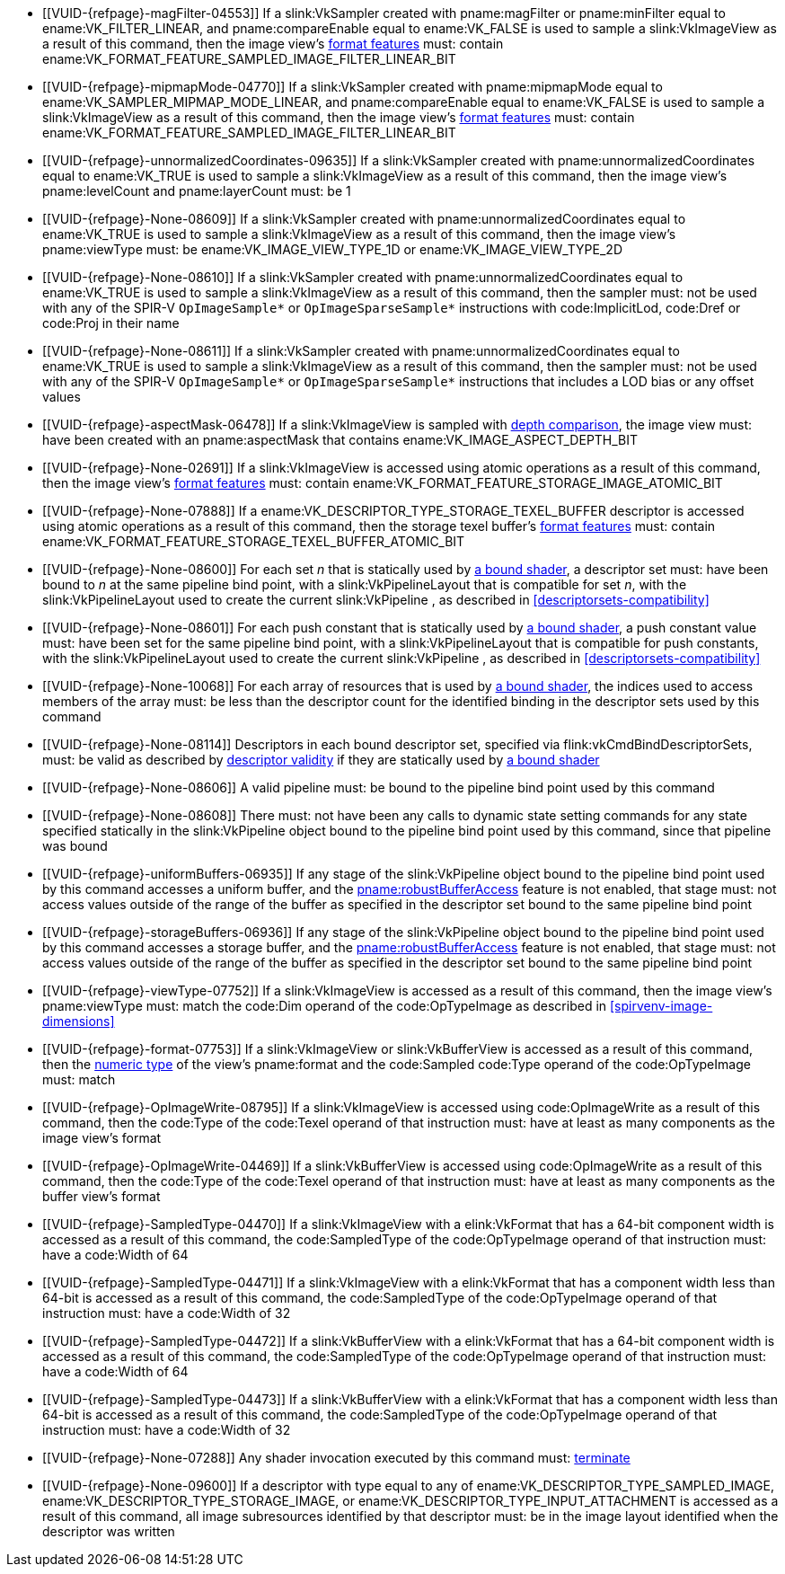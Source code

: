 // Copyright 2019-2025 The Khronos Group Inc.
//
// SPDX-License-Identifier: CC-BY-4.0

// Common Valid Usage
// Common to all dispatch and drawing commands
  * [[VUID-{refpage}-magFilter-04553]]
    If a slink:VkSampler created with pname:magFilter or pname:minFilter
    equal to ename:VK_FILTER_LINEAR,
ifdef::VK_VERSION_1_2,VK_EXT_sampler_filter_minmax[]
    pname:reductionMode equal to
    ename:VK_SAMPLER_REDUCTION_MODE_WEIGHTED_AVERAGE,
endif::VK_VERSION_1_2,VK_EXT_sampler_filter_minmax[]
    and pname:compareEnable equal to ename:VK_FALSE is used to sample a
    slink:VkImageView as a result of this command, then the image view's
    <<resources-image-view-format-features,format features>> must: contain
    ename:VK_FORMAT_FEATURE_SAMPLED_IMAGE_FILTER_LINEAR_BIT
ifdef::VK_VERSION_1_2,VK_EXT_sampler_filter_minmax[]
  * [[VUID-{refpage}-magFilter-09598]]
    If a slink:VkSampler created with pname:magFilter or pname:minFilter
    equal to ename:VK_FILTER_LINEAR and pname:reductionMode equal to either
    ename:VK_SAMPLER_REDUCTION_MODE_MIN or
    ename:VK_SAMPLER_REDUCTION_MODE_MAX is used to sample a
    slink:VkImageView as a result of this command, then the image view's
    <<resources-image-view-format-features,format features>> must: contain
    ename:VK_FORMAT_FEATURE_SAMPLED_IMAGE_FILTER_MINMAX_BIT
endif::VK_VERSION_1_2,VK_EXT_sampler_filter_minmax[]
  * [[VUID-{refpage}-mipmapMode-04770]]
    If a slink:VkSampler created with pname:mipmapMode equal to
    ename:VK_SAMPLER_MIPMAP_MODE_LINEAR,
ifdef::VK_VERSION_1_2,VK_EXT_sampler_filter_minmax[]
    pname:reductionMode equal to
    ename:VK_SAMPLER_REDUCTION_MODE_WEIGHTED_AVERAGE,
endif::VK_VERSION_1_2,VK_EXT_sampler_filter_minmax[]
    and pname:compareEnable equal to ename:VK_FALSE is used to sample a
    slink:VkImageView as a result of this command, then the image view's
    <<resources-image-view-format-features,format features>> must: contain
    ename:VK_FORMAT_FEATURE_SAMPLED_IMAGE_FILTER_LINEAR_BIT
ifdef::VK_VERSION_1_2,VK_EXT_sampler_filter_minmax[]
  * [[VUID-{refpage}-mipmapMode-09599]]
    If a slink:VkSampler created with pname:mipmapMode equal to
    ename:VK_SAMPLER_MIPMAP_MODE_LINEAR and pname:reductionMode equal to
    either ename:VK_SAMPLER_REDUCTION_MODE_MIN or
    ename:VK_SAMPLER_REDUCTION_MODE_MAX is used to sample a
    slink:VkImageView as a result of this command, then the image view's
    <<resources-image-view-format-features,format features>> must: contain
    ename:VK_FORMAT_FEATURE_SAMPLED_IMAGE_FILTER_MINMAX_BIT
endif::VK_VERSION_1_2,VK_EXT_sampler_filter_minmax[]
  * [[VUID-{refpage}-unnormalizedCoordinates-09635]]
    If a slink:VkSampler created with pname:unnormalizedCoordinates equal to
    ename:VK_TRUE is used to sample a slink:VkImageView as a result of this
    command, then the image view's pname:levelCount and pname:layerCount
    must: be 1
  * [[VUID-{refpage}-None-08609]]
    If a slink:VkSampler created with pname:unnormalizedCoordinates equal to
    ename:VK_TRUE is used to sample a slink:VkImageView as a result of this
    command, then the image view's pname:viewType must: be
    ename:VK_IMAGE_VIEW_TYPE_1D or ename:VK_IMAGE_VIEW_TYPE_2D
  * [[VUID-{refpage}-None-08610]]
    If a slink:VkSampler created with pname:unnormalizedCoordinates equal to
    ename:VK_TRUE is used to sample a slink:VkImageView as a result of this
    command, then the sampler must: not be used with any of the SPIR-V
    `OpImageSample*` or `OpImageSparseSample*` instructions with
    code:ImplicitLod, code:Dref or code:Proj in their name
  * [[VUID-{refpage}-None-08611]]
    If a slink:VkSampler created with pname:unnormalizedCoordinates equal to
    ename:VK_TRUE is used to sample a slink:VkImageView as a result of this
    command, then the sampler must: not be used with any of the SPIR-V
    `OpImageSample*` or `OpImageSparseSample*` instructions that includes a
    LOD bias or any offset values
ifndef::VK_VERSION_1_3,VK_KHR_format_feature_flags2[]
  * [[VUID-{refpage}-aspectMask-06478]]
    If a slink:VkImageView is sampled with
    <<textures-depth-compare-operation,depth comparison>>, the image view
    must: have been created with an pname:aspectMask that contains
    ename:VK_IMAGE_ASPECT_DEPTH_BIT
endif::VK_VERSION_1_3,VK_KHR_format_feature_flags2[]
ifdef::VK_VERSION_1_3,VK_KHR_format_feature_flags2[]
  * [[VUID-{refpage}-None-06479]]
    If a slink:VkImageView is sampled with
    <<textures-depth-compare-operation,depth comparison>>, the image view's
    <<resources-image-view-format-features,format features>> must: contain
    ename:VK_FORMAT_FEATURE_2_SAMPLED_IMAGE_DEPTH_COMPARISON_BIT
endif::VK_VERSION_1_3,VK_KHR_format_feature_flags2[]
  * [[VUID-{refpage}-None-02691]]
    If a slink:VkImageView is accessed using atomic operations as a result
    of this command, then the image view's
    <<resources-image-view-format-features,format features>> must: contain
    ename:VK_FORMAT_FEATURE_STORAGE_IMAGE_ATOMIC_BIT
  * [[VUID-{refpage}-None-07888]]
    If a ename:VK_DESCRIPTOR_TYPE_STORAGE_TEXEL_BUFFER descriptor is
    accessed using atomic operations as a result of this command, then the
    storage texel buffer's <<resources-buffer-view-format-features,format
    features>> must: contain
    ename:VK_FORMAT_FEATURE_STORAGE_TEXEL_BUFFER_ATOMIC_BIT
ifdef::VK_IMG_filter_cubic,VK_EXT_filter_cubic[]
  * [[VUID-{refpage}-None-02692]]
    If a slink:VkImageView is sampled with ename:VK_FILTER_CUBIC_EXT as a
    result of this command, then the image view's
    <<resources-image-view-format-features,format features>> must: contain
    ename:VK_FORMAT_FEATURE_SAMPLED_IMAGE_FILTER_CUBIC_BIT_EXT
  * [[VUID-{refpage}-None-02693]]
    If
ifdef::VK_EXT_filter_cubic[]
    the apiext:VK_EXT_filter_cubic extension is not enabled and
endif::VK_EXT_filter_cubic[]
    any slink:VkImageView is sampled with ename:VK_FILTER_CUBIC_EXT as a
    result of this command, it must: not have a elink:VkImageViewType of
    ename:VK_IMAGE_VIEW_TYPE_3D, ename:VK_IMAGE_VIEW_TYPE_CUBE, or
    ename:VK_IMAGE_VIEW_TYPE_CUBE_ARRAY
ifdef::VK_EXT_filter_cubic[]
  * [[VUID-{refpage}-filterCubic-02694]]
    Any slink:VkImageView being sampled with ename:VK_FILTER_CUBIC_EXT as a
    result of this command must: have a elink:VkImageViewType and format
    that supports cubic filtering, as specified by
    slink:VkFilterCubicImageViewImageFormatPropertiesEXT::pname:filterCubic
    returned by flink:vkGetPhysicalDeviceImageFormatProperties2
  * [[VUID-{refpage}-filterCubicMinmax-02695]]
    Any slink:VkImageView being sampled with ename:VK_FILTER_CUBIC_EXT with
    a reduction mode of either ename:VK_SAMPLER_REDUCTION_MODE_MIN or
    ename:VK_SAMPLER_REDUCTION_MODE_MAX as a result of this command must:
    have a elink:VkImageViewType and format that supports cubic filtering
    together with minmax filtering, as specified by
    slink:VkFilterCubicImageViewImageFormatPropertiesEXT::pname:filterCubicMinmax
    returned by flink:vkGetPhysicalDeviceImageFormatProperties2
endif::VK_EXT_filter_cubic[]
endif::VK_IMG_filter_cubic,VK_EXT_filter_cubic[]
ifdef::VK_QCOM_filter_cubic_clamp[]
  * [[VUID-{refpage}-cubicRangeClamp-09212]]
    If the <<features-cubicRangeClamp, pname:cubicRangeClamp>> feature is
    not enabled, then any slink:VkImageView being sampled with
    ename:VK_FILTER_CUBIC_EXT as a result of this command must: not have a
    slink:VkSamplerReductionModeCreateInfo::pname:reductionMode equal to
    ename:VK_SAMPLER_REDUCTION_MODE_WEIGHTED_AVERAGE_RANGECLAMP_QCOM
  * [[VUID-{refpage}-reductionMode-09213]]
    Any slink:VkImageView being sampled with a
    slink:VkSamplerReductionModeCreateInfo::pname:reductionMode equal to
    ename:VK_SAMPLER_REDUCTION_MODE_WEIGHTED_AVERAGE_RANGECLAMP_QCOM as a
    result of this command must: sample with ename:VK_FILTER_CUBIC_EXT
endif::VK_QCOM_filter_cubic_clamp[]
ifdef::VK_QCOM_filter_cubic_weights[]
  * [[VUID-{refpage}-selectableCubicWeights-09214]]
    If the <<features-selectableCubicWeights, pname:selectableCubicWeights>>
    feature is not enabled, then any slink:VkImageView being sampled with
    ename:VK_FILTER_CUBIC_EXT as a result of this command must: have
    slink:VkSamplerCubicWeightsCreateInfoQCOM::pname:cubicWeights equal to
    ename:VK_CUBIC_FILTER_WEIGHTS_CATMULL_ROM_QCOM
endif::VK_QCOM_filter_cubic_weights[]
ifdef::VK_NV_corner_sampled_image[]
  * [[VUID-{refpage}-flags-02696]]
    Any slink:VkImage created with a slink:VkImageCreateInfo::pname:flags
    containing ename:VK_IMAGE_CREATE_CORNER_SAMPLED_BIT_NV sampled as a
    result of this command must: only be sampled using a
    elink:VkSamplerAddressMode of
    ename:VK_SAMPLER_ADDRESS_MODE_CLAMP_TO_EDGE
endif::VK_NV_corner_sampled_image[]
ifdef::VK_VERSION_1_3,VK_KHR_format_feature_flags2[]
  * [[VUID-{refpage}-OpTypeImage-07027]]
    For any slink:VkImageView being written as a storage image where the
    image format field of the code:OpTypeImage is code:Unknown, the view's
    <<resources-image-view-format-features,format features>> must: contain
    ename:VK_FORMAT_FEATURE_2_STORAGE_WRITE_WITHOUT_FORMAT_BIT
  * [[VUID-{refpage}-OpTypeImage-07028]]
    For any slink:VkImageView being read as a storage image where the image
    format field of the code:OpTypeImage is code:Unknown, the view's
    <<resources-image-view-format-features,format features>> must: contain
    ename:VK_FORMAT_FEATURE_2_STORAGE_READ_WITHOUT_FORMAT_BIT
  * [[VUID-{refpage}-OpTypeImage-07029]]
    For any slink:VkBufferView being written as a storage texel buffer where
    the image format field of the code:OpTypeImage is code:Unknown, the
    view's <<VkFormatProperties3,buffer features>> must: contain
    ename:VK_FORMAT_FEATURE_2_STORAGE_WRITE_WITHOUT_FORMAT_BIT
  * [[VUID-{refpage}-OpTypeImage-07030]]
    Any slink:VkBufferView being read as a storage texel buffer where the
    image format field of the code:OpTypeImage is code:Unknown then the
    view's <<VkFormatProperties3,buffer features>> must: contain
    ename:VK_FORMAT_FEATURE_2_STORAGE_READ_WITHOUT_FORMAT_BIT
endif::VK_VERSION_1_3,VK_KHR_format_feature_flags2[]
  * [[VUID-{refpage}-None-08600]]
    For each set _n_ that is statically used by <<shaders-binding,a bound
    shader>>, a descriptor set must: have been bound to _n_ at the same
    pipeline bind point, with a slink:VkPipelineLayout that is compatible
    for set _n_, with the slink:VkPipelineLayout used to create the current
    slink:VkPipeline
ifdef::VK_EXT_shader_object[]
    or the slink:VkDescriptorSetLayout array used to create the current
    slink:VkShaderEXT
endif::VK_EXT_shader_object[]
    , as described in <<descriptorsets-compatibility>>
  * [[VUID-{refpage}-None-08601]]
    For each push constant that is statically used by <<shaders-binding,a
    bound shader>>, a push constant value must: have been set for the same
    pipeline bind point, with a slink:VkPipelineLayout that is compatible
    for push constants, with the slink:VkPipelineLayout used to create the
    current slink:VkPipeline
ifdef::VK_EXT_shader_object[]
    or the slink:VkDescriptorSetLayout array used to create the current
    slink:VkShaderEXT
endif::VK_EXT_shader_object[]
    , as described in <<descriptorsets-compatibility>>
  * [[VUID-{refpage}-None-10068]]
    For each array of resources that is used by <<shaders-binding,a bound
    shader>>, the indices used to access members of the array must: be less
    than the descriptor count for the identified binding in the descriptor
    sets used by this command
ifdef::VK_VERSION_1_3,VK_KHR_maintenance4[]
  * [[VUID-{refpage}-maintenance4-08602]]
    If the <<features-maintenance4, pname:maintenance4>> feature is not
    enabled, then for each push constant that is statically used by
    <<shaders-binding,a bound shader>>, a push constant value must: have
    been set for the same pipeline bind point, with a slink:VkPipelineLayout
    that is compatible for push constants, with the slink:VkPipelineLayout
    used to create the current slink:VkPipeline
ifdef::VK_EXT_shader_object[]
    or the slink:VkDescriptorSetLayout and slink:VkPushConstantRange arrays
    used to create the current slink:VkShaderEXT
endif::VK_EXT_shader_object[]
    , as described in <<descriptorsets-compatibility>>
endif::VK_VERSION_1_3,VK_KHR_maintenance4[]
  * [[VUID-{refpage}-None-08114]]
    Descriptors in each bound descriptor set, specified via
    flink:vkCmdBindDescriptorSets, must: be valid as described by
    <<descriptor-validity,descriptor validity>> if they are statically used
    by
ifndef::VK_EXT_descriptor_buffer[<<shaders-binding,a bound shader>>]
ifdef::VK_EXT_descriptor_buffer[]
    the slink:VkPipeline bound to the pipeline bind point used by this
    command and the bound slink:VkPipeline was not created with
    ename:VK_PIPELINE_CREATE_DESCRIPTOR_BUFFER_BIT_EXT
endif::VK_EXT_descriptor_buffer[]
ifdef::VK_EXT_descriptor_buffer[]
  * [[VUID-{refpage}-None-08115]]
    If the descriptors used by the slink:VkPipeline bound to the pipeline
    bind point were specified via flink:vkCmdBindDescriptorSets, the bound
    slink:VkPipeline must: have been created without
    ename:VK_PIPELINE_CREATE_DESCRIPTOR_BUFFER_BIT_EXT
  * [[VUID-{refpage}-None-08116]]
    Descriptors in bound descriptor buffers, specified via
    flink:vkCmdSetDescriptorBufferOffsetsEXT, must: be valid if they are
    dynamically used by the slink:VkPipeline bound to the pipeline bind
    point used by this command and the bound slink:VkPipeline was created
    with ename:VK_PIPELINE_CREATE_DESCRIPTOR_BUFFER_BIT_EXT
ifdef::VK_EXT_shader_object[]
  * [[VUID-{refpage}-None-08604]]
    Descriptors in bound descriptor buffers, specified via
    flink:vkCmdSetDescriptorBufferOffsetsEXT, must: be valid if they are
    dynamically used by any slink:VkShaderEXT bound to a stage corresponding
    to the pipeline bind point used by this command
endif::VK_EXT_shader_object[]
  * [[VUID-{refpage}-None-08117]]
    If the descriptors used by the slink:VkPipeline bound to the pipeline
    bind point were specified via flink:vkCmdSetDescriptorBufferOffsetsEXT,
    the bound slink:VkPipeline must: have been created with
    ename:VK_PIPELINE_CREATE_DESCRIPTOR_BUFFER_BIT_EXT
  * [[VUID-{refpage}-None-08119]]
    If a descriptor is dynamically used with a slink:VkPipeline created with
    ename:VK_PIPELINE_CREATE_DESCRIPTOR_BUFFER_BIT_EXT, the descriptor
    memory must: be resident
ifdef::VK_EXT_shader_object[]
  * [[VUID-{refpage}-None-08605]]
    If a descriptor is dynamically used with a slink:VkShaderEXT created
    with a sname:VkDescriptorSetLayout that was created with
    ename:VK_DESCRIPTOR_SET_LAYOUT_CREATE_DESCRIPTOR_BUFFER_BIT_EXT, the
    descriptor memory must: be resident
endif::VK_EXT_shader_object[]
endif::VK_EXT_descriptor_buffer[]
  * [[VUID-{refpage}-None-08606]]
ifdef::VK_EXT_shader_object[]
    If the <<features-shaderObject, pname:shaderObject>> feature is not
    enabled, a
endif::VK_EXT_shader_object[]
ifndef::VK_EXT_shader_object[A]
    valid pipeline must: be bound to the pipeline bind point used by this
    command
  * [[VUID-{refpage}-None-08608]]
ifdef::VK_EXT_shader_object[]
    If a pipeline is bound to the pipeline bind point used by this command,
    there
endif::VK_EXT_shader_object[]
ifndef::VK_EXT_shader_object[There]
    must: not have been any calls to dynamic state setting commands for any
    state specified statically in the slink:VkPipeline object bound to the
    pipeline bind point used by this command, since that pipeline was bound
  * [[VUID-{refpage}-uniformBuffers-06935]]
    If any stage of the slink:VkPipeline object bound to the pipeline bind
    point used by this command accesses a uniform buffer,
ifdef::VK_VERSION_1_4,VK_EXT_pipeline_robustness[]
    and that stage was created without enabling either
    ename:VK_PIPELINE_ROBUSTNESS_BUFFER_BEHAVIOR_ROBUST_BUFFER_ACCESS or
    ename:VK_PIPELINE_ROBUSTNESS_BUFFER_BEHAVIOR_ROBUST_BUFFER_ACCESS_2 for
    pname:uniformBuffers,
endif::VK_VERSION_1_4,VK_EXT_pipeline_robustness[]
    and the <<features-robustBufferAccess, pname:robustBufferAccess>>
    feature is not enabled, that stage must: not access values outside of
    the range of the buffer as specified in the descriptor set bound to the
    same pipeline bind point
ifdef::VK_EXT_shader_object[]
  * [[VUID-{refpage}-None-08612]]
    If the <<features-robustBufferAccess, pname:robustBufferAccess>> feature
    is not enabled, and any slink:VkShaderEXT bound to a stage corresponding
    to the pipeline bind point used by this command accesses a uniform
    buffer, it must: not access values outside of the range of the buffer as
    specified in the descriptor set bound to the same pipeline bind point
endif::VK_EXT_shader_object[]
  * [[VUID-{refpage}-storageBuffers-06936]]
    If any stage of the slink:VkPipeline object bound to the pipeline bind
    point used by this command accesses a storage buffer,
ifdef::VK_VERSION_1_4,VK_EXT_pipeline_robustness[]
    and that stage was created without enabling either
    ename:VK_PIPELINE_ROBUSTNESS_BUFFER_BEHAVIOR_ROBUST_BUFFER_ACCESS or
    ename:VK_PIPELINE_ROBUSTNESS_BUFFER_BEHAVIOR_ROBUST_BUFFER_ACCESS_2 for
    pname:storageBuffers,
endif::VK_VERSION_1_4,VK_EXT_pipeline_robustness[]
    and the <<features-robustBufferAccess, pname:robustBufferAccess>>
    feature is not enabled, that stage must: not access values outside of
    the range of the buffer as specified in the descriptor set bound to the
    same pipeline bind point
ifdef::VK_EXT_shader_object[]
  * [[VUID-{refpage}-None-08613]]
    If the <<features-robustBufferAccess, pname:robustBufferAccess>> feature
    is not enabled, and any slink:VkShaderEXT bound to a stage corresponding
    to the pipeline bind point used by this command accesses a storage
    buffer, it must: not access values outside of the range of the buffer as
    specified in the descriptor set bound to the same pipeline bind point
endif::VK_EXT_shader_object[]
ifdef::VK_VERSION_1_1[]
  * [[VUID-{refpage}-commandBuffer-02707]]
    If pname:commandBuffer is an unprotected command buffer and
    <<limits-protectedNoFault, pname:protectedNoFault>> is not supported,
    any resource accessed by <<shaders-binding,bound shaders>> must: not be
    a protected resource
endif::VK_VERSION_1_1[]
  * [[VUID-{refpage}-viewType-07752]]
    If a slink:VkImageView is accessed as a result of this command, then the
    image view's pname:viewType must: match the code:Dim operand of the
    code:OpTypeImage as described in <<spirvenv-image-dimensions>>
  * [[VUID-{refpage}-format-07753]]
    If a slink:VkImageView or slink:VkBufferView is accessed as a result of
    this command, then the <<formats-numericformat, numeric type>> of the
    view's pname:format and the code:Sampled code:Type operand of the
    code:OpTypeImage must: match
  * [[VUID-{refpage}-OpImageWrite-08795]]
    If a slink:VkImageView
ifdef::VK_VERSION_1_4,VK_KHR_maintenance5[]
    created with a format other than ename:VK_FORMAT_A8_UNORM
endif::VK_VERSION_1_4,VK_KHR_maintenance5[]
    is accessed using code:OpImageWrite as a result of this command, then
    the code:Type of the code:Texel operand of that instruction must: have
    at least as many components as the image view's format
ifdef::VK_VERSION_1_4,VK_KHR_maintenance5[]
  * [[VUID-{refpage}-OpImageWrite-08796]]
    If a slink:VkImageView created with the format ename:VK_FORMAT_A8_UNORM
    is accessed using code:OpImageWrite as a result of this command, then
    the code:Type of the code:Texel operand of that instruction must: have
    four components
endif::VK_VERSION_1_4,VK_KHR_maintenance5[]
  * [[VUID-{refpage}-OpImageWrite-04469]]
    If a slink:VkBufferView is accessed using code:OpImageWrite as a result
    of this command, then the code:Type of the code:Texel operand of that
    instruction must: have at least as many components as the buffer view's
    format
  * [[VUID-{refpage}-SampledType-04470]]
    If a slink:VkImageView with a elink:VkFormat that has a 64-bit component
    width is accessed as a result of this command, the code:SampledType of
    the code:OpTypeImage operand of that instruction must: have a code:Width
    of 64
  * [[VUID-{refpage}-SampledType-04471]]
    If a slink:VkImageView with a elink:VkFormat that has a component width
    less than 64-bit is accessed as a result of this command, the
    code:SampledType of the code:OpTypeImage operand of that instruction
    must: have a code:Width of 32
  * [[VUID-{refpage}-SampledType-04472]]
    If a slink:VkBufferView with a elink:VkFormat that has a 64-bit
    component width is accessed as a result of this command, the
    code:SampledType of the code:OpTypeImage operand of that instruction
    must: have a code:Width of 64
  * [[VUID-{refpage}-SampledType-04473]]
    If a slink:VkBufferView with a elink:VkFormat that has a component width
    less than 64-bit is accessed as a result of this command, the
    code:SampledType of the code:OpTypeImage operand of that instruction
    must: have a code:Width of 32
ifdef::VK_EXT_shader_image_atomic_int64[]
  * [[VUID-{refpage}-sparseImageInt64Atomics-04474]]
    If the <<features-sparseImageInt64Atomics,
    pname:sparseImageInt64Atomics>> feature is not enabled, slink:VkImage
    objects created with the ename:VK_IMAGE_CREATE_SPARSE_RESIDENCY_BIT flag
    must: not be accessed by atomic instructions through an code:OpTypeImage
    with a code:SampledType with a code:Width of 64 by this command
  * [[VUID-{refpage}-sparseImageInt64Atomics-04475]]
    If the <<features-sparseImageInt64Atomics,
    pname:sparseImageInt64Atomics>> feature is not enabled, slink:VkBuffer
    objects created with the ename:VK_BUFFER_CREATE_SPARSE_RESIDENCY_BIT
    flag must: not be accessed by atomic instructions through an
    code:OpTypeImage with a code:SampledType with a code:Width of 64 by this
    command
endif::VK_EXT_shader_image_atomic_int64[]
ifdef::VK_QCOM_image_processing[]
  * [[VUID-{refpage}-OpImageWeightedSampleQCOM-06971]]
    If code:OpImageWeightedSampleQCOM is used to sample a slink:VkImageView
    as a result of this command, then the image view's
    <<resources-image-view-format-features,format features>> must: contain
    ename:VK_FORMAT_FEATURE_2_WEIGHT_SAMPLED_IMAGE_BIT_QCOM
  * [[VUID-{refpage}-OpImageWeightedSampleQCOM-06972]]
    If code:OpImageWeightedSampleQCOM uses a slink:VkImageView as a sample
    weight image as a result of this command, then the image view's
    <<resources-image-view-format-features,format features>> must: contain
    ename:VK_FORMAT_FEATURE_2_WEIGHT_IMAGE_BIT_QCOM
  * [[VUID-{refpage}-OpImageBoxFilterQCOM-06973]]
    If code:OpImageBoxFilterQCOM is used to sample a slink:VkImageView as a
    result of this command, then the image view's
    <<resources-image-view-format-features,format features>> must: contain
    ename:VK_FORMAT_FEATURE_2_BOX_FILTER_SAMPLED_BIT_QCOM
  * [[VUID-{refpage}-OpImageBlockMatchSSDQCOM-06974]]
    If code:OpImageBlockMatchSSDQCOM is used to read from an
    slink:VkImageView as a result of this command, then the image view's
    <<resources-image-view-format-features,format features>> must: contain
    ename:VK_FORMAT_FEATURE_2_BLOCK_MATCHING_BIT_QCOM
  * [[VUID-{refpage}-OpImageBlockMatchSADQCOM-06975]]
    If code:OpImageBlockMatchSADQCOM is used to read from an
    slink:VkImageView as a result of this command, then the image view's
    <<resources-image-view-format-features,format features>> must: contain
    ename:VK_FORMAT_FEATURE_2_BLOCK_MATCHING_BIT_QCOM
  * [[VUID-{refpage}-OpImageBlockMatchSADQCOM-06976]]
    If code:OpImageBlockMatchSADQCOM or OpImageBlockMatchSSDQCOM is used to
    read from a reference image as result of this command, then the
    specified reference coordinates must: not fail
    <<textures-integer-coordinate-validation,integer texel coordinate
    validation>>
  * [[VUID-{refpage}-OpImageWeightedSampleQCOM-06977]]
    If code:OpImageWeightedSampleQCOM, code:OpImageBoxFilterQCOM,
ifdef::VK_QCOM_image_processing2[]
    code:OpImageBlockMatchWindowSSDQCOM,
    code:OpImageBlockMatchWindowSADQCOM,
    code:OpImageBlockMatchGatherSSDQCOM,
    code:OpImageBlockMatchGatherSADQCOM,
endif::VK_QCOM_image_processing2[]
    code:OpImageBlockMatchSSDQCOM, or code:OpImageBlockMatchSADQCOM uses a
    slink:VkSampler as a result of this command, then the sampler must: have
    been created with ename:VK_SAMPLER_CREATE_IMAGE_PROCESSING_BIT_QCOM
  * [[VUID-{refpage}-OpImageWeightedSampleQCOM-06978]]
    If any command other than code:OpImageWeightedSampleQCOM,
    code:OpImageBoxFilterQCOM,
ifdef::VK_QCOM_image_processing2[]
    code:OpImageBlockMatchWindowSSDQCOM,
    code:OpImageBlockMatchWindowSADQCOM,
    code:OpImageBlockMatchGatherSSDQCOM,
    code:OpImageBlockMatchGatherSADQCOM,
endif::VK_QCOM_image_processing2[]
    code:OpImageBlockMatchSSDQCOM, or code:OpImageBlockMatchSADQCOM uses a
    slink:VkSampler as a result of this command, then the sampler must: not
    have been created with ename:VK_SAMPLER_CREATE_IMAGE_PROCESSING_BIT_QCOM
endif::VK_QCOM_image_processing[]
ifdef::VK_QCOM_image_processing2[]
  * [[VUID-{refpage}-OpImageBlockMatchWindow-09215]]
    If a code:OpImageBlockMatchWindow*QCOM or
    code:OpImageBlockMatchGather*QCOM instruction is used to read from an
    slink:VkImageView as a result of this command, then the image view's
    <<resources-image-view-format-features,format features>> must: contain
    ename:VK_FORMAT_FEATURE_2_BLOCK_MATCHING_BIT_QCOM
  * [[VUID-{refpage}-OpImageBlockMatchWindow-09216]]
    If a code:OpImageBlockMatchWindow*QCOM or
    code:OpImageBlockMatchGather*QCOM instruction is used to read from an
    slink:VkImageView as a result of this command, then the image view's
    format must: be a single-component format
  * [[VUID-{refpage}-OpImageBlockMatchWindow-09217]]
    If a code:OpImageBlockMatchWindow*QCOM or
    code:OpImageBlockMatchGather*QCOM read from a reference image as result
    of this command, then the specified reference coordinates must: not fail
    <<textures-integer-coordinate-validation,integer texel coordinate
    validation>>
endif::VK_QCOM_image_processing2[]
  * [[VUID-{refpage}-None-07288]]
    Any shader invocation executed by this command must:
    <<shaders-termination,terminate>>
  * [[VUID-{refpage}-None-09600]]
    If a descriptor with type equal to any of
ifdef::VK_QCOM_image_processing[]
    ename:VK_DESCRIPTOR_TYPE_SAMPLE_WEIGHT_IMAGE_QCOM,
    ename:VK_DESCRIPTOR_TYPE_BLOCK_MATCH_IMAGE_QCOM,
endif::VK_QCOM_image_processing[]
    ename:VK_DESCRIPTOR_TYPE_SAMPLED_IMAGE,
    ename:VK_DESCRIPTOR_TYPE_STORAGE_IMAGE, or
    ename:VK_DESCRIPTOR_TYPE_INPUT_ATTACHMENT is accessed as a result of
    this command, all image subresources identified by that descriptor must:
    be in the image layout identified when the descriptor was written
ifdef::VK_QCOM_tile_memory_heap[]
  * [[VUID-{refpage}-commandBuffer-10746]]
    The sname:VkDeviceMemory object allocated from a sname:VkMemoryHeap with
    the ename:VK_MEMORY_HEAP_TILE_MEMORY_BIT_QCOM property that is bound to
    a resource accessed as a result of this command must: be the active
    bound <<memory-bind-tile-memory, bound tile memory object>> in
    pname:commandBuffer
endif::VK_QCOM_tile_memory_heap[]
ifdef::VK_QCOM_tile_shading[]
  * [[VUID-{refpage}-None-10678]]
    If this command is recorded inside a <<renderpass-tile-shading,tile
    shading render pass>> instance, the stages corresponding to the pipeline
    bind point used by this command must: only include
    ename:VK_SHADER_STAGE_VERTEX_BIT, ename:VK_SHADER_STAGE_FRAGMENT_BIT,
    and/or ename:VK_SHADER_STAGE_COMPUTE_BIT
ifdef::VK_EXT_attachment_feedback_loop_layout[]
  * [[VUID-{refpage}-None-10679]]
    If this command is recorded where
    <<renderpass-per-tile-execution-model,per-tile execution model>> is
    enabled, there must: be no access to any image while the image was be
    transitioned to the
    ename:VK_IMAGE_LAYOUT_ATTACHMENT_FEEDBACK_LOOP_OPTIMAL_EXT layout
endif::VK_EXT_attachment_feedback_loop_layout[]
endif::VK_QCOM_tile_shading[]
ifdef::VK_ARM_tensors[]
  * [[VUID-{refpage}-pDescription-09900]]
    If a ename:VK_DESCRIPTOR_TYPE_TENSOR_ARM descriptor is accessed as a
    result of this command, then the underlying slink:VkTensorARM object
    must: have been created with a
    slink:VkTensorCreateInfoARM::pname:pDescription whose pname:usage member
    contained ename:VK_TENSOR_USAGE_SHADER_BIT_ARM
  * [[VUID-{refpage}-dimensionCount-09905]]
    If a ename:VK_DESCRIPTOR_TYPE_TENSOR_ARM descriptor is accessed as a
    result of this command, then the code:Rank of the code:OpTypeTensorARM
    of the tensor resource variable must: be equal to the
    pname:dimensionCount provided via
    slink:VkTensorCreateInfoARM::pname:pDescription when creating the
    underlying slink:VkTensorARM object
  * [[VUID-{refpage}-OpTypeTensorARM-09906]]
    If a ename:VK_DESCRIPTOR_TYPE_TENSOR_ARM descriptor is accessed as a
    result of this command, then the element type of the
    code:OpTypeTensorARM of the tensor resource variable must: be
    <<spirvenv-tensor-formats,compatible>> with the elink:VkFormat of the
    slink:VkTensorViewARM used for the access
endif::VK_ARM_tensors[]
// Common Valid Usage
